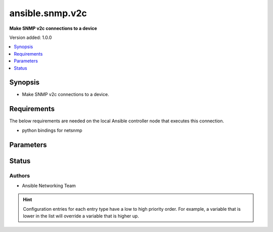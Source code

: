 .. _ansible.snmp.v2c_connection:


****************
ansible.snmp.v2c
****************

**Make SNMP v2c connections to a device**


Version added: 1.0.0

.. contents::
   :local:
   :depth: 1


Synopsis
--------
- Make SNMP v2c connections to a device.



Requirements
------------
The below requirements are needed on the local Ansible controller node that executes this connection.

- python bindings for netsnmp


Parameters
----------

.. raw:: html

    <table  border=0 cellpadding=0 class="documentation-table">
        <tr>
            <th colspan="1">Parameter</th>
            <th>Choices/<font color="blue">Defaults</font></th>
                <th>Configuration</th>
            <th width="100%">Comments</th>
        </tr>
            <tr>
                <td colspan="1">
                    <div class="ansibleOptionAnchor" id="parameter-"></div>
                    <b>community</b>
                    <a class="ansibleOptionLink" href="#parameter-" title="Permalink to this option"></a>
                    <div style="font-size: small">
                        <span style="color: purple">string</span>
                    </div>
                </td>
                <td>
                        <b>Default:</b><br/><div style="color: blue">"public"</div>
                </td>
                    <td>
                            <div> ini entries:
                                    <p>[ansible.snmp]<br>community = public</p>
                            </div>
                                <div>env:ANSIBLE_SNMP_COMMUNITY</div>
                                <div>var: ansible_snmp_community</div>
                    </td>
                <td>
                        <div>Specify the community string for SNMP v2c connections.</div>
                </td>
            </tr>
            <tr>
                <td colspan="1">
                    <div class="ansibleOptionAnchor" id="parameter-"></div>
                    <b>host</b>
                    <a class="ansibleOptionLink" href="#parameter-" title="Permalink to this option"></a>
                    <div style="font-size: small">
                        <span style="color: purple">string</span>
                    </div>
                </td>
                <td>
                        <b>Default:</b><br/><div style="color: blue">"inventory_hostname"</div>
                </td>
                    <td>
                                <div>var: ansible_host</div>
                    </td>
                <td>
                        <div>Specifies the remote device FQDN or IP address for the SNMP connection to.</div>
                </td>
            </tr>
            <tr>
                <td colspan="1">
                    <div class="ansibleOptionAnchor" id="parameter-"></div>
                    <b>port</b>
                    <a class="ansibleOptionLink" href="#parameter-" title="Permalink to this option"></a>
                    <div style="font-size: small">
                        <span style="color: purple">integer</span>
                    </div>
                </td>
                <td>
                        <b>Default:</b><br/><div style="color: blue">161</div>
                </td>
                    <td>
                            <div> ini entries:
                                    <p>[defaults]<br>remote_port = 161</p>
                            </div>
                                <div>env:ANSIBLE_REMOTE_PORT</div>
                                <div>var: ansible_port</div>
                    </td>
                <td>
                        <div>Specifies the port on the remote device that listens for SNMP connections.</div>
                </td>
            </tr>
            <tr>
                <td colspan="1">
                    <div class="ansibleOptionAnchor" id="parameter-"></div>
                    <b>retries</b>
                    <a class="ansibleOptionLink" href="#parameter-" title="Permalink to this option"></a>
                    <div style="font-size: small">
                        <span style="color: purple">integer</span>
                    </div>
                </td>
                <td>
                        <b>Default:</b><br/><div style="color: blue">3</div>
                </td>
                    <td>
                            <div> ini entries:
                                    <p>[ansible.snmp]<br>retries = 3</p>
                            </div>
                                <div>env:ANSIBLE_SNMP_RETRIES</div>
                                <div>var: ansible_snmp_RETRIES</div>
                    </td>
                <td>
                        <div>Specify the number retries before failure</div>
                </td>
            </tr>
            <tr>
                <td colspan="1">
                    <div class="ansibleOptionAnchor" id="parameter-"></div>
                    <b>timeout</b>
                    <a class="ansibleOptionLink" href="#parameter-" title="Permalink to this option"></a>
                    <div style="font-size: small">
                        <span style="color: purple">integer</span>
                    </div>
                </td>
                <td>
                        <b>Default:</b><br/><div style="color: blue">500000</div>
                </td>
                    <td>
                            <div> ini entries:
                                    <p>[ansible.snmp]<br>timeout = 500000</p>
                            </div>
                                <div>env:ANSIBLE_SNMP_TIMEOUT</div>
                                <div>var: ansible_snmp_timeout</div>
                    </td>
                <td>
                        <div>Specify the number of micro-seconds before a retry</div>
                </td>
            </tr>
    </table>
    <br/>








Status
------


Authors
~~~~~~~

- Ansible Networking Team


.. hint::
    Configuration entries for each entry type have a low to high priority order. For example, a variable that is lower in the list will override a variable that is higher up.
